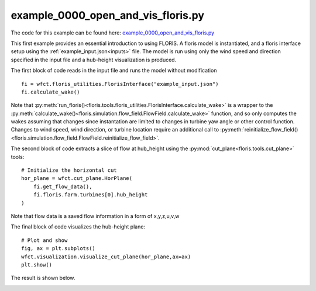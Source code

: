 example_0000_open_and_vis_floris.py
===================================

The code for this example can be found here: `example_0000_open_and_vis_floris.py <https://github.com/NREL/floris/blob/develop/examples/example_0000_open_and_vis_floris.py>`_

This first example provides an essential introduction to using FLORIS.  A floris model is instantiated,
and a floris interface setup using the :ref:`example_input.json<inputs>` file.  The model is run using only the 
wind speed and direction specified in the input file and a hub-height visualization is produced.

The first block of code reads in the input file and runs the model without modification

::

    fi = wfct.floris_utilities.FlorisInterface("example_input.json")
    fi.calculate_wake()

Note that :py:meth:`run_floris()<floris.tools.floris_utilities.FlorisInterface.calculate_wake>` is a wrapper 
to the :py:meth:`calculate_wake()<floris.simulation.flow_field.FlowField.calculate_wake>` function, 
and so only computes the wakes assuming that changes since instantation are limited to changes in turbine 
yaw angle or other control function.  Changes to wind speed, wind direction, or turbine location require 
an additional call to :py:meth:`reinitialize_flow_field()<floris.simulation.flow_field.FlowField.reinitialize_flow_field>`.

The second block of code extracts a slice of flow at hub_height using the :py:mod:`cut_plane<floris.tools.cut_plane>` tools:

::

    # Initialize the horizontal cut
    hor_plane = wfct.cut_plane.HorPlane(
        fi.get_flow_data(),
        fi.floris.farm.turbines[0].hub_height
    )

Note that flow data is a saved flow information in a form of x,y,z,u,v,w

The final block of code visualizes the hub-height plane:

::

    # Plot and show
    fig, ax = plt.subplots()
    wfct.visualization.visualize_cut_plane(hor_plane,ax=ax)
    plt.show()


The result is shown below.

.. image:: ../../doxygen/images/hh_plane.png
